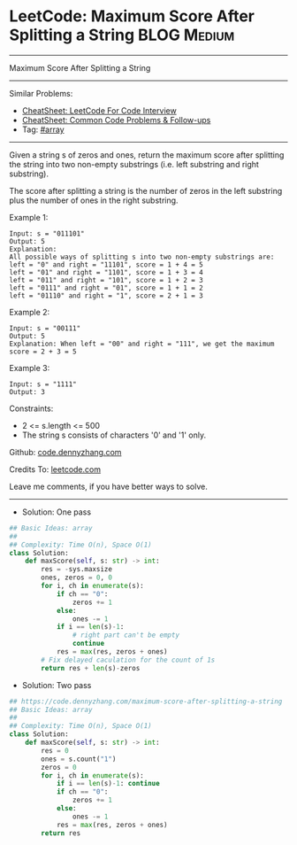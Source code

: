 * LeetCode: Maximum Score After Splitting a String              :BLOG:Medium:
#+STARTUP: showeverything
#+OPTIONS: toc:nil \n:t ^:nil creator:nil d:nil
:PROPERTIES:
:type:     array
:END:
---------------------------------------------------------------------
Maximum Score After Splitting a String
---------------------------------------------------------------------
#+BEGIN_HTML
<a href="https://github.com/dennyzhang/code.dennyzhang.com/tree/master/problems/maximum-score-after-splitting-a-string"><img align="right" width="200" height="183" src="https://www.dennyzhang.com/wp-content/uploads/denny/watermark/github.png" /></a>
#+END_HTML
Similar Problems:
- [[https://cheatsheet.dennyzhang.com/cheatsheet-leetcode-A4][CheatSheet: LeetCode For Code Interview]]
- [[https://cheatsheet.dennyzhang.com/cheatsheet-followup-A4][CheatSheet: Common Code Problems & Follow-ups]]
- Tag: [[https://code.dennyzhang.com/review-array][#array]]
---------------------------------------------------------------------
Given a string s of zeros and ones, return the maximum score after splitting the string into two non-empty substrings (i.e. left substring and right substring).

The score after splitting a string is the number of zeros in the left substring plus the number of ones in the right substring.

Example 1:
#+BEGIN_EXAMPLE
Input: s = "011101"
Output: 5 
Explanation: 
All possible ways of splitting s into two non-empty substrings are:
left = "0" and right = "11101", score = 1 + 4 = 5 
left = "01" and right = "1101", score = 1 + 3 = 4 
left = "011" and right = "101", score = 1 + 2 = 3 
left = "0111" and right = "01", score = 1 + 1 = 2 
left = "01110" and right = "1", score = 2 + 1 = 3
#+END_EXAMPLE

Example 2:
#+BEGIN_EXAMPLE
Input: s = "00111"
Output: 5
Explanation: When left = "00" and right = "111", we get the maximum score = 2 + 3 = 5
#+END_EXAMPLE

Example 3:
#+BEGIN_EXAMPLE
Input: s = "1111"
Output: 3
#+END_EXAMPLE
 
Constraints:

- 2 <= s.length <= 500
- The string s consists of characters '0' and '1' only.

Github: [[https://github.com/dennyzhang/code.dennyzhang.com/tree/master/problems/maximum-score-after-splitting-a-string][code.dennyzhang.com]]

Credits To: [[https://leetcode.com/problems/maximum-score-after-splitting-a-string/description/][leetcode.com]]

Leave me comments, if you have better ways to solve.
---------------------------------------------------------------------
- Solution: One pass

#+BEGIN_SRC python
## Basic Ideas: array
##
## Complexity: Time O(n), Space O(1)
class Solution:
    def maxScore(self, s: str) -> int:
        res = -sys.maxsize
        ones, zeros = 0, 0
        for i, ch in enumerate(s):
            if ch == "0":
                zeros += 1
            else:
                ones -= 1
            if i == len(s)-1:
                # right part can't be empty
                continue
            res = max(res, zeros + ones)
        # Fix delayed caculation for the count of 1s
        return res + len(s)-zeros
#+END_SRC

- Solution: Two pass

#+BEGIN_SRC python
## https://code.dennyzhang.com/maximum-score-after-splitting-a-string
## Basic Ideas: array
##
## Complexity: Time O(n), Space O(1)
class Solution:
    def maxScore(self, s: str) -> int:
        res = 0
        ones = s.count("1")
        zeros = 0
        for i, ch in enumerate(s):
            if i == len(s)-1: continue
            if ch == "0":
                zeros += 1
            else:
                ones -= 1
            res = max(res, zeros + ones)
        return res
#+END_SRC

#+BEGIN_HTML
<div style="overflow: hidden;">
<div style="float: left; padding: 5px"> <a href="https://www.linkedin.com/in/dennyzhang001"><img src="https://www.dennyzhang.com/wp-content/uploads/sns/linkedin.png" alt="linkedin" /></a></div>
<div style="float: left; padding: 5px"><a href="https://github.com/dennyzhang"><img src="https://www.dennyzhang.com/wp-content/uploads/sns/github.png" alt="github" /></a></div>
<div style="float: left; padding: 5px"><a href="https://www.dennyzhang.com/slack" target="_blank" rel="nofollow"><img src="https://www.dennyzhang.com/wp-content/uploads/sns/slack.png" alt="slack"/></a></div>
</div>
#+END_HTML

